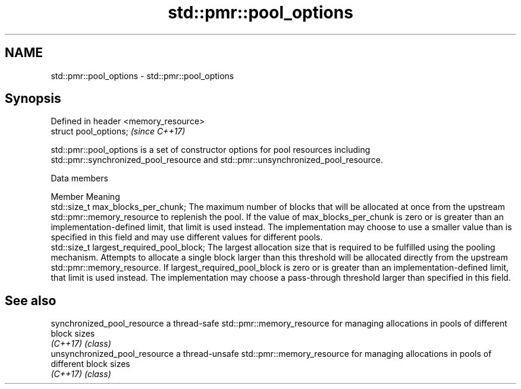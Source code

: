 .TH std::pmr::pool_options 3 "2020.03.24" "http://cppreference.com" "C++ Standard Libary"
.SH NAME
std::pmr::pool_options \- std::pmr::pool_options

.SH Synopsis
   Defined in header <memory_resource>
   struct pool_options;                 \fI(since C++17)\fP

   std::pmr::pool_options is a set of constructor options for pool resources including std::pmr::synchronized_pool_resource and std::pmr::unsynchronized_pool_resource.

  Data members

   Member                                     Meaning
   std::size_t max_blocks_per_chunk;          The maximum number of blocks that will be allocated at once from the upstream std::pmr::memory_resource to replenish the pool. If the value of max_blocks_per_chunk is zero or is greater than an implementation-defined limit, that limit is used instead. The implementation may choose to use a smaller value than is specified in this field and may use different values for different pools.
   std::size_t largest_required_pool_block;   The largest allocation size that is required to be fulfilled using the pooling mechanism. Attempts to allocate a single block larger than this threshold will be allocated directly from the upstream std::pmr::memory_resource. If largest_required_pool_block is zero or is greater than an implementation-defined limit, that limit is used instead. The implementation may choose a pass-through threshold larger than specified in this field.

.SH See also

   synchronized_pool_resource   a thread-safe std::pmr::memory_resource for managing allocations in pools of different block sizes
   \fI(C++17)\fP                      \fI(class)\fP
   unsynchronized_pool_resource a thread-unsafe std::pmr::memory_resource for managing allocations in pools of different block sizes
   \fI(C++17)\fP                      \fI(class)\fP
